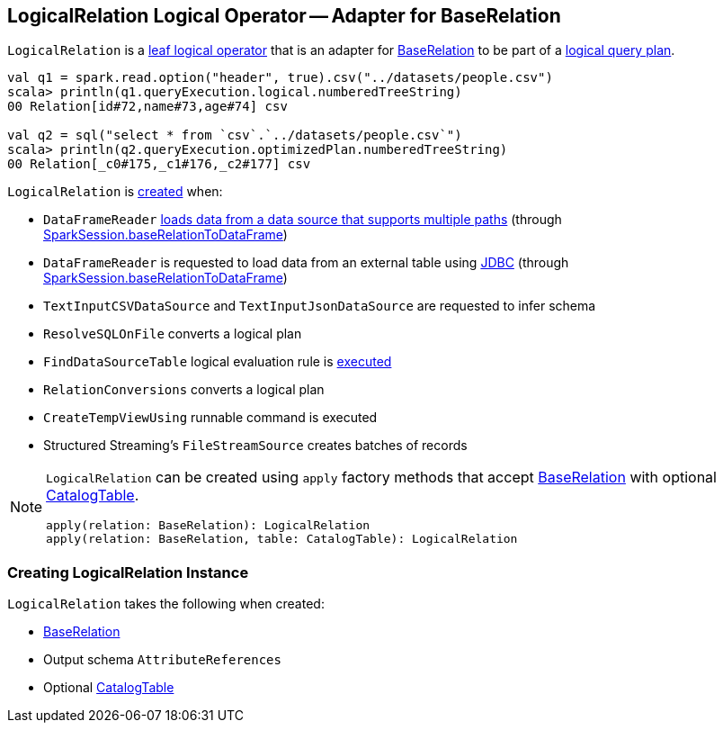 == [[LogicalRelation]] LogicalRelation Logical Operator -- Adapter for BaseRelation

`LogicalRelation` is a link:spark-sql-LogicalPlan-LeafNode.adoc[leaf logical operator] that is an adapter for link:spark-sql-BaseRelation.adoc[BaseRelation] to be part of a link:spark-sql-LogicalPlan.adoc[logical query plan].

[source, scala]
----
val q1 = spark.read.option("header", true).csv("../datasets/people.csv")
scala> println(q1.queryExecution.logical.numberedTreeString)
00 Relation[id#72,name#73,age#74] csv

val q2 = sql("select * from `csv`.`../datasets/people.csv`")
scala> println(q2.queryExecution.optimizedPlan.numberedTreeString)
00 Relation[_c0#175,_c1#176,_c2#177] csv
----

`LogicalRelation` is <<creating-instance, created>> when:

* `DataFrameReader` link:spark-sql-DataFrameReader.adoc#load[loads data from a data source that supports multiple paths] (through link:spark-sql-SparkSession.adoc#baseRelationToDataFrame[SparkSession.baseRelationToDataFrame])
* `DataFrameReader` is requested to load data from an external table using link:spark-sql-DataFrameReader.adoc#jdbc[JDBC] (through link:spark-sql-SparkSession.adoc#baseRelationToDataFrame[SparkSession.baseRelationToDataFrame])
* `TextInputCSVDataSource` and `TextInputJsonDataSource` are requested to infer schema
* `ResolveSQLOnFile` converts a logical plan
* `FindDataSourceTable` logical evaluation rule is link:spark-sql-Analyzer-FindDataSourceTable.adoc#apply[executed]
* `RelationConversions` converts a logical plan
* `CreateTempViewUsing` runnable command is executed
* Structured Streaming's `FileStreamSource` creates batches of records

[[apply]]
[NOTE]
====
`LogicalRelation` can be created using `apply` factory methods that accept <<relation, BaseRelation>> with optional <<catalogTable, CatalogTable>>.

[source, scala]
----
apply(relation: BaseRelation): LogicalRelation
apply(relation: BaseRelation, table: CatalogTable): LogicalRelation
----
====

=== [[creating-instance]] Creating LogicalRelation Instance

`LogicalRelation` takes the following when created:

* [[relation]] link:spark-sql-BaseRelation.adoc[BaseRelation]
* [[output]] Output schema `AttributeReferences`
* [[catalogTable]] Optional link:spark-sql-CatalogTable.adoc[CatalogTable]
